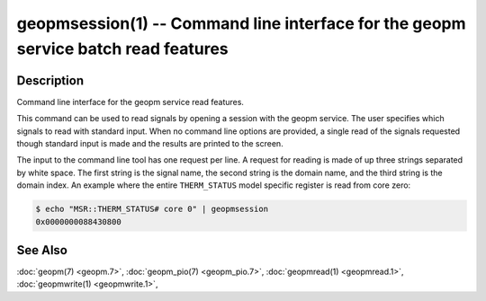 
geopmsession(1) -- Command line interface for the geopm service batch read features
===================================================================================


Description
-----------

Command line interface for the geopm service read features.

This command can be used to read signals by opening a session with the
geopm service.  The user specifies which signals to read with standard
input. When no command line options are provided, a single read of the
signals requested though standard input is made and the results are
printed to the screen.


The input to the command line tool has one request per line.  A
request for reading is made of up three strings separated by white
space.  The first string is the signal name, the second string is the
domain name, and the third string is the domain index.  An example
where the entire ``THERM_STATUS`` model specific register is read from
core zero:

.. code-block:: bash

    $ echo "MSR::THERM_STATUS# core 0" | geopmsession
    0x0000000088430800


See Also
--------

:doc:`geopm(7) <geopm.7>`,
:doc:`geopm_pio(7) <geopm_pio.7>`,
:doc:`geopmread(1) <geopmread.1>`,
:doc:`geopmwrite(1) <geopmwrite.1>`,
